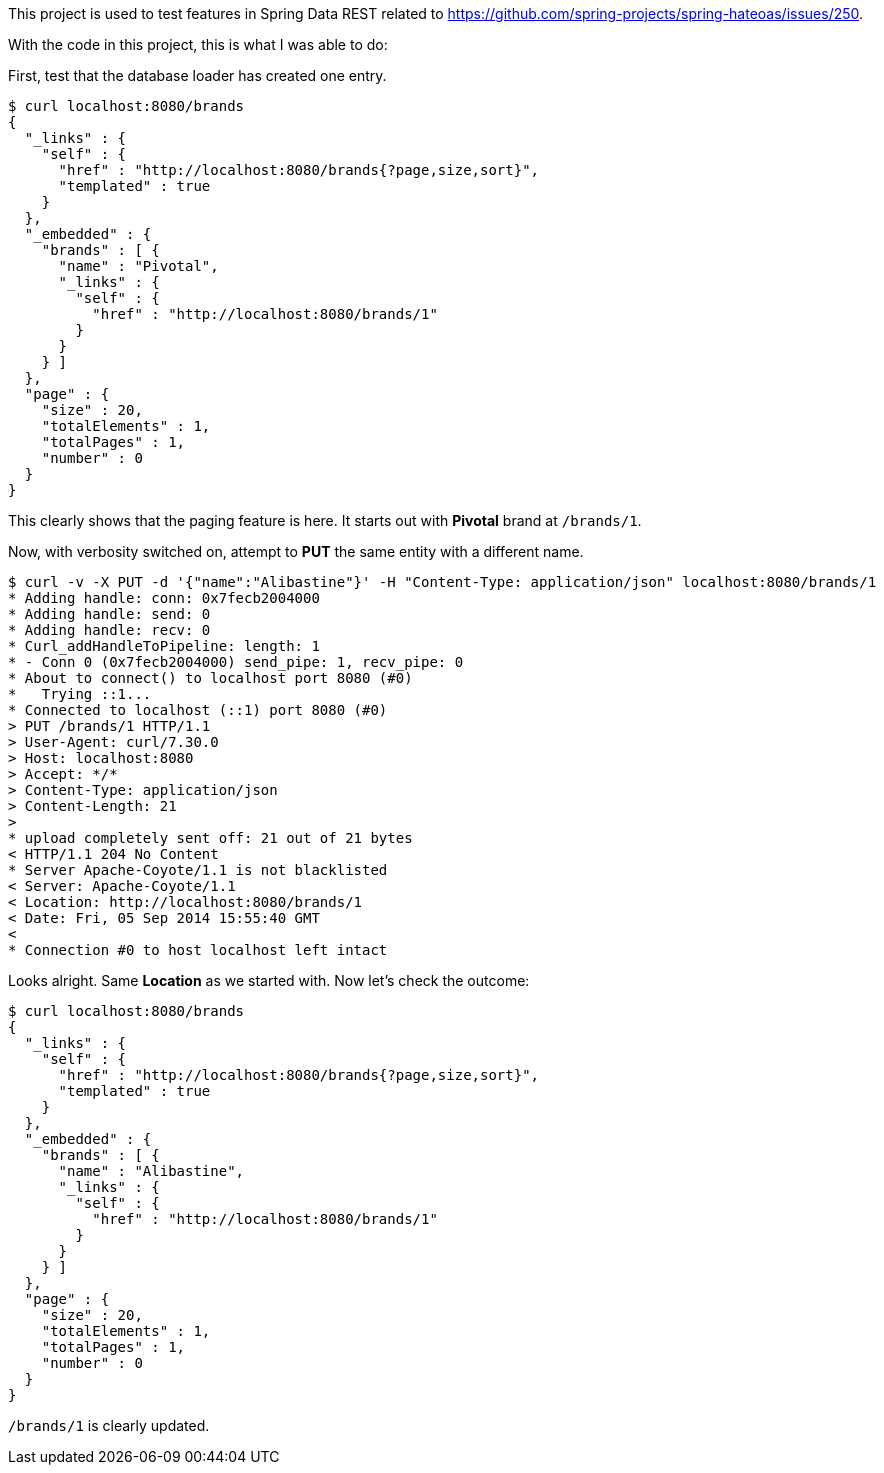 This project is used to test features in Spring Data REST related to https://github.com/spring-projects/spring-hateoas/issues/250.

With the code in this project, this is what I was able to do:

First, test that the database loader has created one entry.

----
$ curl localhost:8080/brands
{
  "_links" : {
    "self" : {
      "href" : "http://localhost:8080/brands{?page,size,sort}",
      "templated" : true
    }
  },
  "_embedded" : {
    "brands" : [ {
      "name" : "Pivotal",
      "_links" : {
        "self" : {
          "href" : "http://localhost:8080/brands/1"
        }
      }
    } ]
  },
  "page" : {
    "size" : 20,
    "totalElements" : 1,
    "totalPages" : 1,
    "number" : 0
  }
}
----

This clearly shows that the paging feature is here. It starts out with *Pivotal* brand at `/brands/1`.

Now, with verbosity switched on, attempt to *PUT* the same entity with a different name.

----
$ curl -v -X PUT -d '{"name":"Alibastine"}' -H "Content-Type: application/json" localhost:8080/brands/1
* Adding handle: conn: 0x7fecb2004000
* Adding handle: send: 0
* Adding handle: recv: 0
* Curl_addHandleToPipeline: length: 1
* - Conn 0 (0x7fecb2004000) send_pipe: 1, recv_pipe: 0
* About to connect() to localhost port 8080 (#0)
*   Trying ::1...
* Connected to localhost (::1) port 8080 (#0)
> PUT /brands/1 HTTP/1.1
> User-Agent: curl/7.30.0
> Host: localhost:8080
> Accept: */*
> Content-Type: application/json
> Content-Length: 21
> 
* upload completely sent off: 21 out of 21 bytes
< HTTP/1.1 204 No Content
* Server Apache-Coyote/1.1 is not blacklisted
< Server: Apache-Coyote/1.1
< Location: http://localhost:8080/brands/1
< Date: Fri, 05 Sep 2014 15:55:40 GMT
< 
* Connection #0 to host localhost left intact
----

Looks alright. Same *Location* as we started with. Now let's check the outcome:

----
$ curl localhost:8080/brands
{
  "_links" : {
    "self" : {
      "href" : "http://localhost:8080/brands{?page,size,sort}",
      "templated" : true
    }
  },
  "_embedded" : {
    "brands" : [ {
      "name" : "Alibastine",
      "_links" : {
        "self" : {
          "href" : "http://localhost:8080/brands/1"
        }
      }
    } ]
  },
  "page" : {
    "size" : 20,
    "totalElements" : 1,
    "totalPages" : 1,
    "number" : 0
  }
}
----

`/brands/1` is clearly updated.